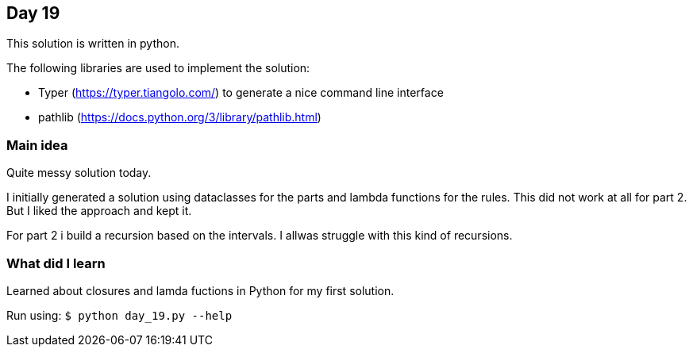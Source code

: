 == Day 19

This solution is written in python.

The following libraries are used to implement the solution:

* Typer (https://typer.tiangolo.com/) to generate a nice command line interface
* pathlib (https://docs.python.org/3/library/pathlib.html)

=== Main idea

Quite messy solution today.

I initially generated a solution using dataclasses for the parts and lambda functions for the rules. This did not work at all for part 2. 
But I liked the approach and kept it. 

For part 2 i build a recursion based on the intervals. I allwas struggle with this kind of recursions.

=== What did I learn

Learned about closures and lamda fuctions in Python for my first solution. 


Run using:
`$ python day_19.py --help`
